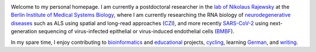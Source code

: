 .. title:
.. slug:
.. date: 2020-08-29 23:44:45 UTC+02:00
.. tags:
.. category:
.. link:
.. description:
.. type: text
.. hidetitle: True

.. image:: ../images/david_abvitro.jpg
  :width: 200
  :alt: David Koppstein
  :align: left

Welcome to my personal homepage. I am currently a postdoctoral researcher in the `lab of
Nikolaus Rajewsky`_ at the `Berlin Institute of Medical Systems Biology`_, where I am currently
researching the RNA biology of `neurodegenerative diseases`_ such as ALS using spatial
and long-read approaches (`CZI`_), and more recently `SARS-CoV-2`_ using next-generation sequencing of
virus-infected epithelial or virus-induced endothelial cells (`BMBF`_).

In my spare time, I enjoy contributing to `bioinformatics`_ and `educational`_ projects,
`cycling`_, learning `German`_, and `writing`_.

.. _`lab of Nikolaus Rajewsky`: https://www.mdc-berlin.de/n-rajewsky
.. _`Berlin Institute of Medical Systems Biology`: https://www.mdc-berlin.de/bimsb
.. _`neurodegenerative diseases`: https://www.mdc-berlin.de/news/press/organoids-and-sequencing-team-als-research
.. _`SARS-CoV-2`: https://www.gesundheitsforschung-bmbf.de/de/ansatzpunkt-fur-wirkstoffe-gegen-covid-19-die-genregulation-12263.php
.. _`cycling`: https://www.strava.com/athletes/1316867
.. _`German`: https://learngerman.dw.com/en/overview
.. _`bioinformatics`: https://snakemake.readthedocs.io
.. _`educational`: https://www.youtube.com/watch?v=h2CJ-qr8fjs&feature=youtu.be
.. _`writing`: blog
.. _`CZI`: https://medium.com/@cziscience/supporting-bold-and-transformative-ideas-in-neurodegeneration-47e69b4e215f
.. _`BMBF`: https://www.gesundheitsforschung-bmbf.de/de/erforschung-von-covid-19-im-zuge-des-ausbruchs-von-sars-cov-2-11483.php
